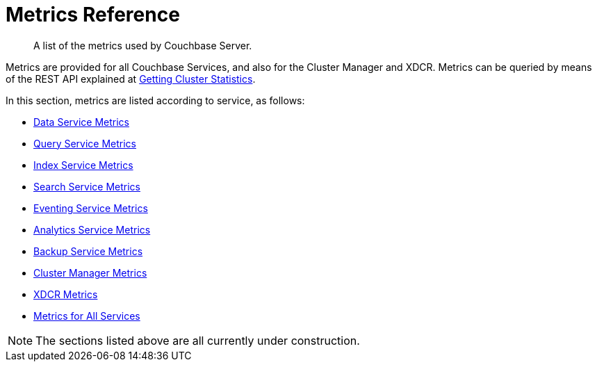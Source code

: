 = Metrics Reference
:description: A list of the metrics used by Couchbase Server.
:page-status: UNDER CONSTRUCTION

[abstract]
{description}

Metrics are provided for all Couchbase Services, and also for the Cluster Manager and XDCR.
Metrics can be queried by means of the REST API explained at xref:rest-api:rest-statistics.adoc[Getting Cluster Statistics].

In this section, metrics are listed according to service, as follows:

* xref:metrics-reference:data-service-metrics.adoc[Data Service Metrics]

* xref:metrics-reference:query-service-metrics.adoc[Query Service Metrics]

* xref:metrics-reference:index-service-metrics.adoc[Index Service Metrics]

* xref:metrics-reference:search-service-metrics.adoc[Search Service Metrics]

* xref:metrics-reference:eventing-service-metrics.adoc[Eventing Service Metrics]

* xref:metrics-reference:analytics-service-metrics.adoc[Analytics Service Metrics]

* xref:metrics-reference:backup-service-metrics.adoc[Backup Service Metrics]

* xref:metrics-reference:ns-server-metrics.adoc[Cluster Manager Metrics]

* xref:metrics-reference:xdcr-metrics.adoc[XDCR Metrics]

* xref:metrics-reference:all-services-metrics.adoc[Metrics for All Services]

NOTE: The sections listed above are all currently under construction.

